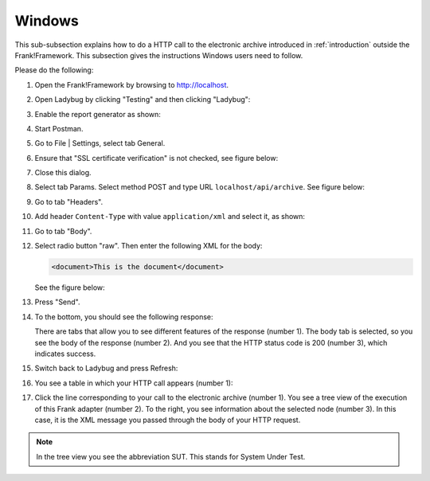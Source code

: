 .. _useWebInterfaceWindows:

Windows
=======

This sub-subsection explains how to do a HTTP call to
the electronic archive introduced in :ref:`introduction`
outside the Frank!Framework. This subsection gives the
instructions Windows users need to follow.

Please do the following:

.. highlight:: none

#. Open the Frank!Framework by browsing to http://localhost.
#. Open Ladybug by clicking "Testing" and then clicking "Ladybug":

   .. image:: ..\\..\\frankConsoleFindTestTools.jpg

#. Enable the report generator as shown:

   .. image:: ladybugEnableReportGenerator.jpg

#. Start Postman.
#. Go to File | Settings, select tab General.
#. Ensure that "SSL certificate verification" is not checked, see figure below:

   .. image:: postmanSettings.jpg

#. Close this dialog.
#. Select tab Params. Select method POST and type URL ``localhost/api/archive``. See figure below:

   .. image:: postmanParams.jpg

#. Go to tab "Headers".
#. Add header ``Content-Type`` with value ``application/xml`` and select it, as shown:

   .. image:: postmanHeaders.jpg

#. Go to tab "Body".
#. Select radio button "raw". Then enter the following XML for the body:

   .. code-block:: xml
     
      <document>This is the document</document>

   See the figure below:

   .. image:: postmanBody.jpg

#. Press "Send".
#. To the bottom, you should see the following response:

   .. image:: postmanResponse.jpg

   There are tabs that allow you to see different features of the response (number 1). The body tab is selected, so you see the body of the response (number 2). And you see that the HTTP status code is 200 (number 3), which indicates success.

#. Switch back to Ladybug and press Refresh:

   .. image:: ladybugRefresh.jpg

#. You see a table in which your HTTP call appears (number 1):

   .. image:: ladybugReport.jpg

#. Click the line corresponding to your call to the electronic archive (number 1). You see a tree view of the execution of this Frank adapter (number 2). To the right, you see information about the selected node (number 3). In this case, it is the XML message you passed through the body of your HTTP request.

.. NOTE::

   In the tree view you see the abbreviation SUT. This stands for System Under Test.

